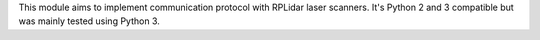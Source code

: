 This module aims to implement communication protocol with RPLidar laser scanners. It's Python 2 and 3 compatible but was mainly tested using Python 3.


